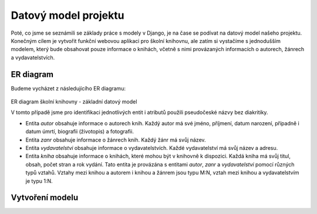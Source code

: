 Datový model projektu
=====================

Poté, co jsme se seznámili se základy práce s modely v Django, je na čase se podívat na datový model našeho projektu. 
Konečným cílem je vytvořit funkční webovou aplikaci pro školní knihovnu, ale zatím si vystačíme s jednodušším modelem, 
který bude obsahovat pouze informace o knihách, včetně s nimi provázaných informacích o autorech, žánrech a vydavatelstvích.

ER diagram
----------
Budeme vycházet z následujícího ER diagramu:

.. figure:: media/er-diagram-school-library-01.png
   :alt: ER diagram
   :align: center

ER diagram školní knihovny - základní datový model

V tomto případě jsme pro identifikaci jednotlivých entit i atributů použili pseudočeské názvy bez diakritiky.

- Entita `autor` obsahuje informace o autorech knih. Každý autor má své jméno, příjmení, datum narození, případně i datum úmrtí, biografii (životopis) a fotografii.
- Entita `zanr` obsahuje informace o žánrech knih. Každý žánr má svůj název.
- Entita `vydavatelstvi` obsahuje informace o vydavatelstvích. Každé vydavatelství má svůj název a adresu.
- Entita `kniha` obsahuje informace o knihách, které mohou být v knihovně k dispozici. Každá kniha má svůj titul, obsah, počet stran a rok vydání. 
  Tato entita je provázána s entitami `autor`, `zanr` a `vydavatelstvi` pomocí různých typů vztahů. 
  Vztahy mezi knihou a autorem i knihou a žánrem jsou typu M:N, vztah mezi knihou a vydavatelstvím je typu 1:N.
  
Vytvoření modelu
----------------